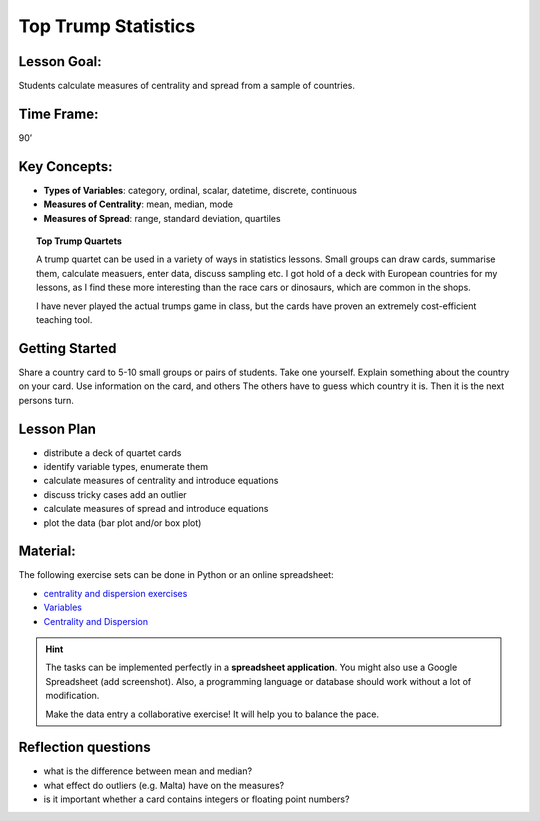 Top Trump Statistics
====================

.. figure:: ../images/top_trump_quartet.jpg


Lesson Goal:
------------

Students calculate measures of centrality and spread from a sample of countries.

Time Frame:
-----------

90’

Key Concepts:
-------------

- **Types of Variables**: category, ordinal, scalar, datetime, discrete, continuous
- **Measures of Centrality**: mean, median, mode
- **Measures of Spread**: range, standard deviation, quartiles

.. topic:: Top Trump Quartets

   A trump quartet can be used in a variety of ways in statistics lessons.
   Small groups can draw cards, summarise them, calculate measuers, enter data, discuss sampling etc.
   I got hold of a deck with European countries for my lessons,
   as I find these more interesting than the race cars or dinosaurs, which are common in the shops.

   I have never played the actual trumps game in class, but the cards have proven an extremely
   cost-efficient teaching tool.

Getting Started
---------------

Share a country card to 5-10 small groups or pairs of students. Take one yourself.
Explain something about the country on your card.
Use information on the card, and others
The others have to guess which country it is.
Then it is the next persons turn.

Lesson Plan
-----------

-  distribute a deck of quartet cards 
-  identify variable types, enumerate them
-  calculate measures of centrality and introduce equations
-  discuss tricky cases add an outlier
-  calculate measures of spread and introduce equations
-  plot the data (bar plot and/or box plot)

Material:
---------

The following exercise sets can be done in Python or an online
spreadsheet:

-  `centrality and dispersion
   exercises <http://www.academis.eu/statistics/exercises/centrality_and_dispersion.html>`__
-  `Variables <http://www.academis.eu/statistics/variables.html>`__
-  `Centrality and Dispersion <http://www.academis.eu/statistics/centrality_and_dispersion.html>`__

.. hint::
   
   The tasks can be implemented perfectly in a **spreadsheet application**.
   You might also use a Google Spreadsheet (add screenshot).
   Also, a programming language or database should work without a lot of modification.

   Make the data entry a collaborative exercise! It will help you to balance the pace.


Reflection questions
--------------------

* what is the difference between mean and median?
* what effect do outliers (e.g. Malta) have on the measures?
* is it important whether a card contains integers or floating point numbers?


.. seealso::

   `Wendels Card Games <https://www.wendels-kartenspiele.de/product-page/ferne-länder-und-länder-europas-im-zweierpack>`__
   `Top Trupmps on Wikipedia <https://en.wikipedia.org/wiki/Top_Trumps>`__
